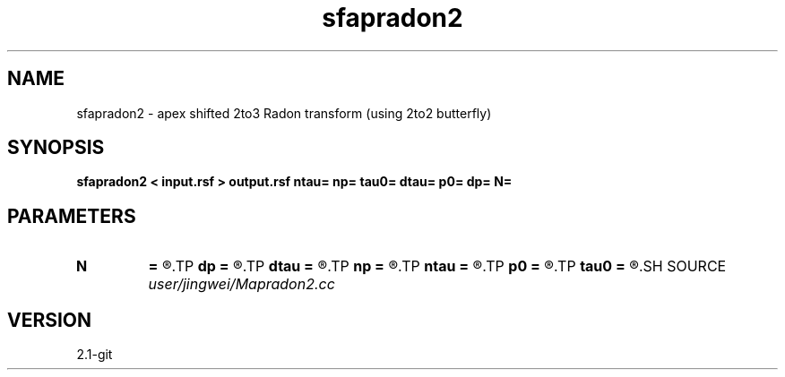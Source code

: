 .TH sfapradon2 1  "APRIL 2019" Madagascar "Madagascar Manuals"
.SH NAME
sfapradon2 \- apex shifted 2to3 Radon transform (using 2to2 butterfly)
.SH SYNOPSIS
.B sfapradon2 < input.rsf > output.rsf ntau= np= tau0= dtau= p0= dp= N=
.SH PARAMETERS
.PD 0
.TP
.I        
.B N
.B =
.R  	number of partitions
.TP
.I        
.B dp
.B =
.R  
.TP
.I        
.B dtau
.B =
.R  
.TP
.I        
.B np
.B =
.R  
.TP
.I        
.B ntau
.B =
.R  
.TP
.I        
.B p0
.B =
.R  
.TP
.I        
.B tau0
.B =
.R  
.SH SOURCE
.I user/jingwei/Mapradon2.cc
.SH VERSION
2.1-git
